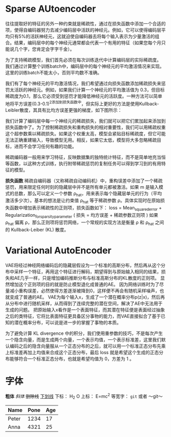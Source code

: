 * Sparse AUtoencoder
往往提取好的特征的另外一种约束就是稀疏性，通过在损失函数中添加一个合适的项，使得自编码器努力去减少编码层中活跃的神经元。例如，它可以使得编码层平均只有5%的活跃神经元，这就迫使自编码器去将每个输入表示为少量激活的组合。结果，编码层中的每个神经元通常都会代表一个有用的特征（如果您每个月只能说几个字，您肯定会字字千金）。

为了支持稀疏模型，我们首先必须在每次训练迭代中计算编码层的实际稀疏度。 我们通过计算整个训练batch中，编码层中的每个神经元的平均激活情况来实现。 这里的训练batch不能太小，否则平均数不准确。

我们有了每个神经元的平均激活情况，我们希望通过向损失函数添加稀疏损失来惩罚太活跃的神经元。例如，如果我们计算一个神经元的平均激活值为 0.3，但目标稀疏度为0.1，那么它必须受到惩罚才能降低神经元的活跃度。一种方法可以简单地将平方误差(0.3-0.1)^2添加到损失函数中，但实际上更好的方法是使用Kullback-Leibler散度，其具有比均方误差更强的梯度，如下图所示：

我们计算了编码层中每一个神经元的稀疏损失，我们就可以把它们累加起来添加到损失函数中了。为了控制稀疏损失和重构损失的相对重要性，我们可以用稀疏权重这个超参数乘以稀疏损失。如果这个权重太高，模型会紧贴目标稀疏度，但它可能无法正确重建输入，导致模型无用。相反，如果它太低，模型将大多忽略稀疏目标，进而不会学习任何有趣的功能。

稀疏编码器一般用来学习特征，反映数据集的独特统计特征，而不是简单地充当恒等函数，以这种方式训练，执行附带稀疏惩罚的复制任务可以得到学习到的有用特征的模型。

*损失函数*
稀疏自编码器（又称稀疏自动编码机）中，重构误差中添加了一个稀疏惩罚，用来限定任何时刻的隐藏层中并不是所有单元都被激活。如果 m 是输入模式的总数，那么可以定义一个参数 ρ_hat，用来表示每个隐藏层单元的行为（平均激活多少次）。基本的想法是让约束值 ρ_hat 等于稀疏参数 ρ。具体实现时在原始损失函数中增加表示稀疏性的正则项，损失函数如下：
loss = Mean_squared_error + Regularization_for_sparsity_parameter
( 损失 = 均方误差 + 稀疏参数正则项 )
如果 ρ_hat 偏离 ρ，那么正则项将惩罚网络，一个常规的实现方法是衡量 ρ 和 ρ_hat 之间的 Kullback-Leiber (KL) 散度。

* Variational AutoEncoder
VAE将经过神经网络编码后的隐藏层假设为一个标准的高斯分布，然后再从这个分布中采样一个特征，再用这个特征进行解码，期望得到与原始输入相同的结果，损失和AE几乎一样，只是增加编码推断分布与标准高斯分布的KL散度的正则项。
显然增加这个正则项的目的就是防止模型退化成普通的AE。
因为网络训练时为了尽量减小重构误差，必然使得方差逐渐被降到0，这样便不再会有随机采样噪声，也就变成了普通的AE。
VAE为每个输入x，生成了一个潜在概率分布p(z|x)，然后再从分布中进行随机采样，从而得到了连续完整的潜在空间，解决了AE中无法用于生成的问题。
把原始输入x看作是一个表面特征，而其潜在特征便是表面经过抽象之后的类特征，它将比表面特征更具备区分事物的能力，而VAE直接拟合了基于已知的潜在概率分布，可以说是进一步的掌握了事物的本质。

为了避免计算 KL divergence 中的积分，我们使用重参数的技巧，不是每次产生一个隐含向量，而是生成两个向量，一个表示均值，一个表示标准差，这里我们默认编码之后的隐含向量服从一个正态分布的之后，就可以用一个标准正态分布先乘上标准差再加上均值来合成这个正态分布，最后 loss 就是希望这个生成的正态分布能够符合一个标准正态分布，也就是希望均值为 0，方差为 1 。


* 字体
*粗体*
/斜体/
+删除线+
_下划线_
下标： H_2 O
上标： E=mc^2
等宽字：  =git=  或者 ～git～
| Name  | Pone | Age |
|-------+------+-----|
| Peter | 1234 | 17  |
| Anna  | 4321 | 25  |
